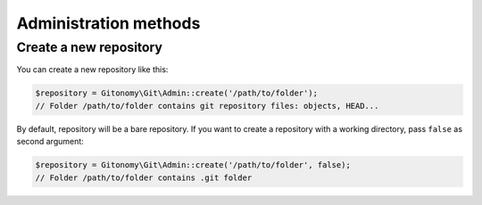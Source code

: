 Administration methods
======================

Create a new repository
-----------------------

You can create a new repository like this:

.. code-block:: php

    $repository = Gitonomy\Git\Admin::create('/path/to/folder');
    // Folder /path/to/folder contains git repository files: objects, HEAD...

By default, repository will be a bare repository. If you want to create a
repository with a working directory, pass ``false`` as second argument:

.. code-block:: php

    $repository = Gitonomy\Git\Admin::create('/path/to/folder', false);
    // Folder /path/to/folder contains .git folder
